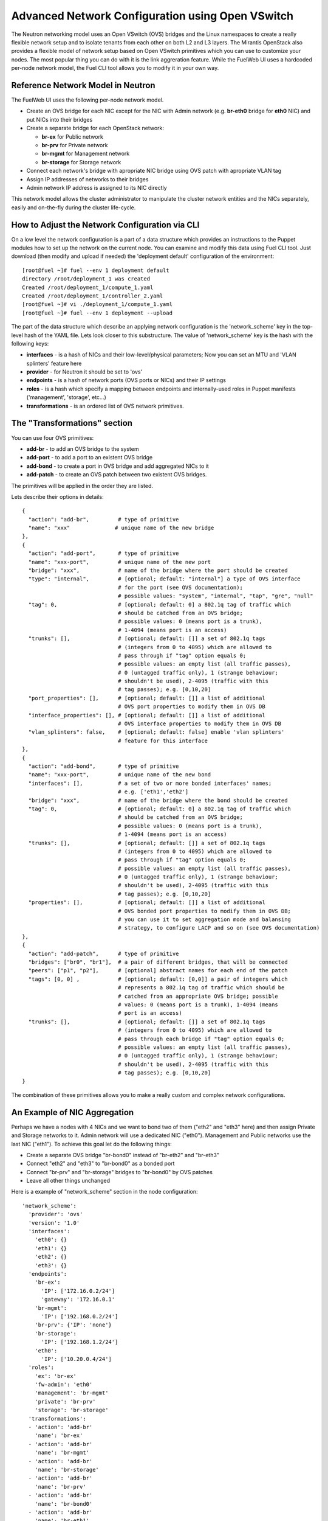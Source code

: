 .. raw:: pdf

   PageBreak

.. index:: Advanced Network Configuration using OVS

Advanced Network Configuration using Open VSwitch
=================================================

The Neutron networking model uses an Open VSwitch (OVS) bridges and the Linux
namespaces to create a really flexible network setup and to isolate
tenants from each other on both L2 and L3 layers. The Mirantis OpenStack also
provides a flexible model of network setup based on Open VSwitch primitives
which you can use to customize your nodes. The most popular thing you can do
with it is the link aggreration feature. While the FuelWeb UI uses a hardcoded
per-node network model, the Fuel CLI tool allows you to modify it in your own way.


Reference Network Model in Neutron
----------------------------------

The FuelWeb UI uses the following per-node network model.

* Create an OVS bridge for each NIC except for the NIC with Admin network
  (e.g. **br-eth0** bridge for **eth0** NIC) and put NICs into their bridges
* Create a separate bridge for each OpenStack network:

  * **br-ex** for Public network
  * **br-prv** for Private network
  * **br-mgmt** for Management network
  * **br-storage** for Storage network

* Connect each network's bridge with apropriate NIC bridge using OVS patch with
  apropriate VLAN tag
* Assign IP addresses of networks to their bridges
* Admin network IP address is assigned to its NIC directly

This network model allows the cluster administrator to manipulate the cluster
network entities and the NICs separately, easily and on-the-fly during the cluster
life-cycle.


How to Adjust the Network Configuration via CLI
-----------------------------------------------

On a low level the network configuration is a part of a data structure which provides
an instructions to the Puppet modules how to set up the network on the current node.
You can examine and modify this data using Fuel CLI tool. Just download (then
modify and upload if needed) the 'deployment default' configuration of the environment:

::

  [root@fuel ~]# fuel --env 1 deployment default
  directory /root/deployment_1 was created
  Created /root/deployment_1/compute_1.yaml
  Created /root/deployment_1/controller_2.yaml
  [root@fuel ~]# vi ./deployment_1/compute_1.yaml
  [root@fuel ~]# fuel --env 1 deployment --upload

The part of the data structure which describe an applying network configuration
is the 'network_scheme' key in the top-level hash of the YAML file. Lets look
closer to this substructure. The value of 'network_scheme' key is the hash with
the following keys:

* **interfaces** - is a hash of NICs and their low-level/physical parameters;
  Now you can set an MTU and 'VLAN splinters' feature here
* **provider** - for Neutron it should be set to 'ovs'
* **endpoints** - is a hash of network ports (OVS ports or NICs) and their IP
  settings
* **roles** - is a hash which specify a mapping between endpoints and
  internally-used roles in Puppet manifests ('management', 'storage', etc...)
* **transformations** - is an ordered list of OVS network primitives.


The "Transformations" section
-----------------------------

You can use four OVS primitives:

* **add-br** - to add an OVS bridge to the system
* **add-port** - to add a port to an existent OVS bridge
* **add-bond** - to create a port in OVS bridge and add aggregated NICs to it
* **add-patch** - to create an OVS patch between two existent OVS bridges.

The primitives will be applied in the order they are listed.

Lets describe their options in details:

::

  {
    "action": "add-br",         # type of primitive
    "name": "xxx"              # unique name of the new bridge
  },
  {
    "action": "add-port",       # type of primitive
    "name": "xxx-port",         # unique name of the new port
    "bridge": "xxx",            # name of the bridge where the port should be created
    "type": "internal",         # [optional; default: "internal"] a type of OVS interface
                                # for the port (see OVS documentation);
                                # possible values: "system", "internal", "tap", "gre", "null"
    "tag": 0,                   # [optional; default: 0] a 802.1q tag of traffic which
                                # should be catched from an OVS bridge;
                                # possible values: 0 (means port is a trunk),
                                # 1-4094 (means port is an access)
    "trunks": [],               # [optional; default: []] a set of 802.1q tags
                                # (integers from 0 to 4095) which are allowed to
                                # pass through if "tag" option equals 0;
                                # possible values: an empty list (all traffic passes),
                                # 0 (untagged traffic only), 1 (strange behaviour;
                                # shouldn't be used), 2-4095 (traffic with this
                                # tag passes); e.g. [0,10,20]
    "port_properties": [],      # [optional; default: []] a list of additional
                                # OVS port properties to modify them in OVS DB
    "interface_properties": [], # [optional; default: []] a list of additional
                                # OVS interface properties to modify them in OVS DB
    "vlan_splinters": false,    # [optional; default: false] enable 'vlan splinters'
                                # feature for this interface
  },
  {
    "action": "add-bond",       # type of primitive
    "name": "xxx-port",         # unique name of the new bond
    "interfaces": [],           # a set of two or more bonded interfaces' names;
                                # e.g. ['eth1','eth2']
    "bridge": "xxx",            # name of the bridge where the bond should be created
    "tag": 0,                   # [optional; default: 0] a 802.1q tag of traffic which
                                # should be catched from an OVS bridge;
                                # possible values: 0 (means port is a trunk),
                                # 1-4094 (means port is an access)
    "trunks": [],               # [optional; default: []] a set of 802.1q tags
                                # (integers from 0 to 4095) which are allowed to
                                # pass through if "tag" option equals 0;
                                # possible values: an empty list (all traffic passes),
                                # 0 (untagged traffic only), 1 (strange behaviour;
                                # shouldn't be used), 2-4095 (traffic with this
                                # tag passes); e.g. [0,10,20]
    "properties": [],           # [optional; default: []] a list of additional
                                # OVS bonded port properties to modify them in OVS DB;
                                # you can use it to set aggregation mode and balansing
                                # strategy, to configure LACP and so on (see OVS documentation)
  },
  {
    "action": "add-patch",      # type of primitive
    "bridges": ["br0", "br1"],  # a pair of different bridges, that will be connected
    "peers": ["p1", "p2"],      # [optional] abstract names for each end of the patch
    "tags": [0, 0] ,            # [optional; default: [0,0]] a pair of integers which
                                # represents a 802.1q tag of traffic which should be
                                # catched from an appropriate OVS bridge; possible
                                # values: 0 (means port is a trunk), 1-4094 (means
                                # port is an access)
    "trunks": [],               # [optional; default: []] a set of 802.1q tags
                                # (integers from 0 to 4095) which are allowed to
                                # pass through each bridge if "tag" option equals 0;
                                # possible values: an empty list (all traffic passes),
                                # 0 (untagged traffic only), 1 (strange behaviour;
                                # shouldn't be used), 2-4095 (traffic with this
                                # tag passes); e.g. [0,10,20]
  }

The combination of these primitives allows you to make a really custom and complex
network configurations.


An Example of NIC Aggregation
-----------------------------

Perhaps we have a nodes with 4 NICs and we want to bond two of them ("eth2" and
"eth3" here) and then assign Private and Storage networks to it. Admin network
will use a dedicated NIC ("eth0"). Management and Public networks use the last
NIC ("eth1"). To achieve this goal let do the following things:

* Create a separate OVS bridge "br-bond0" instead of "br-eth2" and "br-eth3"
* Connect "eth2" and "eth3" to "br-bond0" as a bonded port
* Connect "br-prv" and "br-storage" bridges to "br-bond0" by OVS patches
* Leave all other things unchanged

Here is a example of "network_scheme" section in the node configuration:

::

  'network_scheme':
    'provider': 'ovs'
    'version': '1.0'
    'interfaces':
      'eth0': {}
      'eth1': {}
      'eth2': {}
      'eth3': {}
    'endpoints':
      'br-ex':
        'IP': ['172.16.0.2/24']
        'gateway': '172.16.0.1'
      'br-mgmt':
        'IP': ['192.168.0.2/24']
      'br-prv': {'IP': 'none'}
      'br-storage':
        'IP': ['192.168.1.2/24']
      'eth0':
        'IP': ['10.20.0.4/24']
    'roles':
      'ex': 'br-ex'
      'fw-admin': 'eth0'
      'management': 'br-mgmt'
      'private': 'br-prv'
      'storage': 'br-storage'
    'transformations':
    - 'action': 'add-br'
      'name': 'br-ex'
    - 'action': 'add-br'
      'name': 'br-mgmt'
    - 'action': 'add-br'
      'name': 'br-storage'
    - 'action': 'add-br'
      'name': 'br-prv'
    - 'action': 'add-br'
      'name': 'br-bond0'
    - 'action': 'add-br'
      'name': 'br-eth1'
    - 'action': 'add-bond'
      'bridge': 'br-bond0'
      'interfaces': ['eth2', 'eth3']
      'name': 'bond0'
    - 'action': 'add-port'
      'bridge': 'br-eth1'
      'name': 'eth1'
    - 'action': 'add-patch'
      'bridges': ['br-bond0', 'br-storage']
      'tags': [103, 0]
    - 'action': 'add-patch'
      'bridges': ['br-eth1', 'br-ex']
      'tags': [101, 0]
    - 'action': 'add-patch'
      'bridges': ['br-eth1', 'br-mgmt']
      'tags': [102, 0]
    - 'action': 'add-patch'
      'bridges': ['br-core', 'br-prv']


Assign Admin Network to the OVS Bridge
--------------------------------------

Mirantis OpenStack has a restriction now to use Admin network on a dedicated
NIC. It is because we use Cobbler as a PXE boot server and it must know all MAC
addresses of nodes during to provision state. Also it includes static ARP entries
to the "/etc/ethers" file, and different bugs can occur if you simply assign an
Admin network IP from NIC to an OVS bridge. But if you really want to solve the
problem despite any obstacles, here is a solution.

* Go to the "/etc/puppet/modules/l23network" directory and modify the "L2_ovs_bond"
  custom Puppet provider (https://github.com/alexeyklimenok/fuel/commit/0e012cc5578446c0c14459d1c8874e19d3499f38)
* Disable cobbler to control the "/etc/ethers" file. Simple way to do it is to
  replace a body of the "regen_ethers" method in "/usr/lib/python2.6/site-packages/cobbler/modules/manage_dnsmasq.py"
  file just with pass statement
* Design a good network scheme and apply it via Fuel CLI tool.
  E.g. we have a node with 2 NICs. Lets create a single bringe 'br-core', bond
  both NICs to it and connect other bridges to it via patches. Admin network
  'fw-admin' should use 'br-core' itself. Here is a part of node config:

::

  'network_scheme':
    'provider': 'ovs'
    'version': '1.0'
    'endpoints':
      'br-core':
        'IP': ['10.20.0.4/24']
      'br-ex':
        'IP': ['172.16.0.2/24']
        'gateway': '172.16.0.1'
      'br-mgmt':
        'IP': ['192.168.0.2/24']
      'br-prv': {'IP': 'none'}
      'br-storage':
        'IP': ['192.168.1.2/24']
      'eth0': {'IP': 'none'}
      'eth1': {'IP': 'none'}
    'interfaces':
      'eth0': {}
      'eth1': {}
    'roles':
      'ex': 'br-ex'
      'fw-admin': 'br-core'
      'management': 'br-mgmt'
      'private': 'br-prv'
      'storage': 'br-storage'
    'transformations':
    - 'action': 'add-br'
      'name': 'br-ex'
    - 'action': 'add-br'
      'name': 'br-mgmt'
    - 'action': 'add-br'
      'name': 'br-storage'
    - 'action': 'add-br'
      'name': 'br-prv'
    - 'action': 'add-br'
      'name': 'br-core'
    - 'action': 'add-bond'
      'bridge': 'br-core'
      'interfaces': ['eth0', 'eth1']
      'name': 'bond0'
    - 'action': 'add-patch'
      'bridges': ['br-core', 'br-storage']
      'tags': [103, 0]
    - 'action': 'add-patch'
      'bridges': ['br-core', 'br-ex']
      'tags': [101, 0]
    - 'action': 'add-patch'
      'bridges': ['br-core', 'br-mgmt']
      'tags': [102, 0]
    - 'action': 'add-patch'
      'bridges': ['br-core', 'br-prv']
